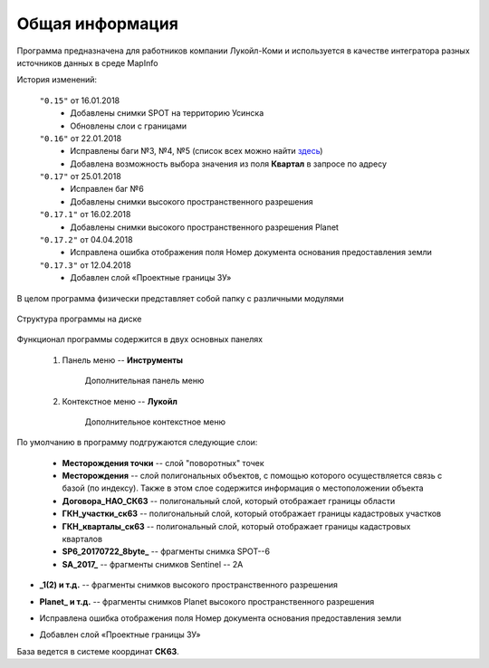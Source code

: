 
Общая информация 
=============================================

Программа предназначена для работников компании Лукойл-Коми и используется в качестве интегратора разных источников данных в среде MapInfo

История изменений:

    ``"0.15"`` от 16.01.2018  
        - Добавлены снимки SPOT на территорию Усинска
        - Обновлены слои с границами

    ``"0.16"`` от 22.01.2018
        - Исправлены баги №3, №4, №5 (список всех можно найти `здесь <http://github.com/andrewGIS/Komi_Issues/issues>`_)
        - Добавлена возможность выбора значения из поля **Квартал** в запросе по адресу
    
    ``"0.17"`` от 25.01.2018
        - Исправлен баг №6
        - Добавлены снимки высокого пространственного разрешения

    ``"0.17.1"`` от 16.02.2018
        - Добавлены снимки высокого пространственного разрешения Planet

    ``"0.17.2"`` от 04.04.2018
        - Исправлена ошибка отображения поля Номер документа основания предоставления земли

    ``"0.17.3"`` от 12.04.2018
        - Добавлен слой «Проектные границы ЗУ»

В целом программа физически представляет собой папку с различными модулями

.. figure:: img/folder.png
    :align: center
    :alt: center
    :name: Вид программы

    Структура программы на диске
    
Функционал программы содержится в двух основных панелях 

    1. Панель меню -- **Инструменты**
        .. figure:: img/menuPanel.png
            :align: center
            :alt: Дополнительная панель меню
            :name: Дополнительная панель меню

            Дополнительная панель меню
    2. Контекстное меню -- **Лукойл**
        .. figure:: img/contextMenu.png
            :scale: 50 %
            :align: center
            :name: Дополнительное контекстное меню
            :alt: Дополнительное контекстное меню

            Дополнительное контекстное меню


По умолчанию в программу подгружаются следующие слои:

    * **Месторождения точки** -- слой "поворотных" точек 
    * **Месторождения** -- слой полигональных объектов, с помощью которого осуществляется связь с базой (по индексу). Также в этом слое содержится информация о местоположении объекта
    * **Договора_НАО_СК63** -- полигональный слой, который отображает границы области
    * **ГКН_участки_ск63** -- полигональный слой, который отображает границы кадастровых участков
    * **ГКН_кварталы_ск63** -- полигональный слой, который отображает границы кадастровых кварталов
    * **SP6_20170722_8byte_** -- фрагменты снимка SPOT--6
    * **SA_2017_** -- фрагменты снимков Sentinel -- 2A

.. versionadded:: 0.17
* **_1(2) и т.д.** -- фрагменты снимков высокого пространственного разрешения

.. versionadded:: 0.17.1
* **Planet_ и т.д.** -- фрагменты снимков Planet высокого пространственного разрешения 

.. versionadded:: 0.17.2
* Исправлена ошибка отображения поля Номер документа основания предоставления земли 

.. versionadded:: 0.17.3
* Добавлен слой «Проектные границы ЗУ»

База ведется в системе координат **СК63**.
   
